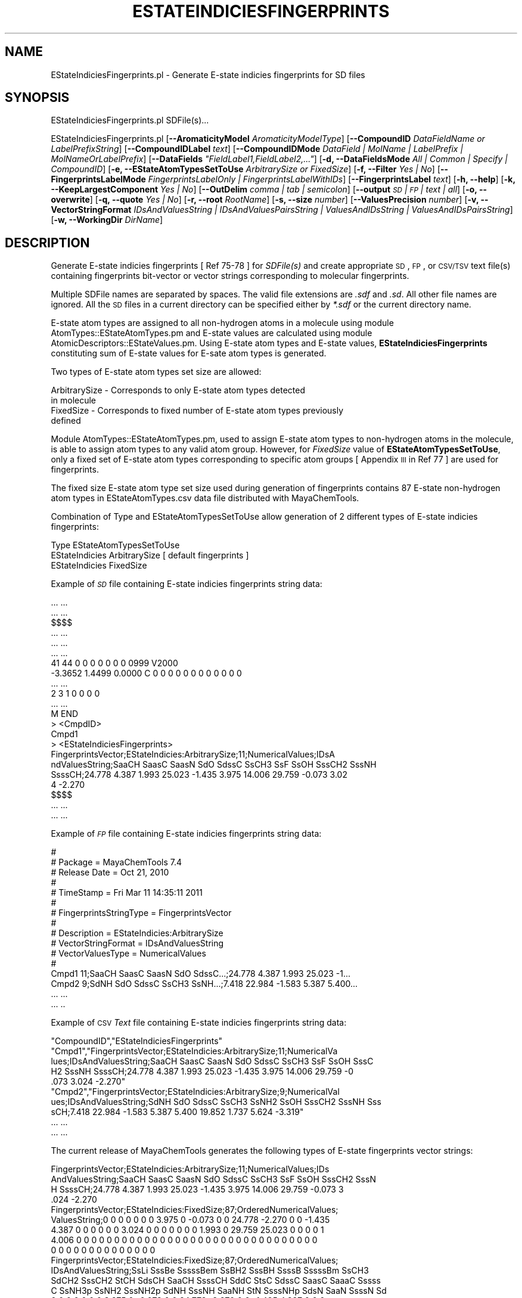 .\" Automatically generated by Pod::Man 2.25 (Pod::Simple 3.22)
.\"
.\" Standard preamble:
.\" ========================================================================
.de Sp \" Vertical space (when we can't use .PP)
.if t .sp .5v
.if n .sp
..
.de Vb \" Begin verbatim text
.ft CW
.nf
.ne \\$1
..
.de Ve \" End verbatim text
.ft R
.fi
..
.\" Set up some character translations and predefined strings.  \*(-- will
.\" give an unbreakable dash, \*(PI will give pi, \*(L" will give a left
.\" double quote, and \*(R" will give a right double quote.  \*(C+ will
.\" give a nicer C++.  Capital omega is used to do unbreakable dashes and
.\" therefore won't be available.  \*(C` and \*(C' expand to `' in nroff,
.\" nothing in troff, for use with C<>.
.tr \(*W-
.ds C+ C\v'-.1v'\h'-1p'\s-2+\h'-1p'+\s0\v'.1v'\h'-1p'
.ie n \{\
.    ds -- \(*W-
.    ds PI pi
.    if (\n(.H=4u)&(1m=24u) .ds -- \(*W\h'-12u'\(*W\h'-12u'-\" diablo 10 pitch
.    if (\n(.H=4u)&(1m=20u) .ds -- \(*W\h'-12u'\(*W\h'-8u'-\"  diablo 12 pitch
.    ds L" ""
.    ds R" ""
.    ds C` ""
.    ds C' ""
'br\}
.el\{\
.    ds -- \|\(em\|
.    ds PI \(*p
.    ds L" ``
.    ds R" ''
'br\}
.\"
.\" Escape single quotes in literal strings from groff's Unicode transform.
.ie \n(.g .ds Aq \(aq
.el       .ds Aq '
.\"
.\" If the F register is turned on, we'll generate index entries on stderr for
.\" titles (.TH), headers (.SH), subsections (.SS), items (.Ip), and index
.\" entries marked with X<> in POD.  Of course, you'll have to process the
.\" output yourself in some meaningful fashion.
.ie \nF \{\
.    de IX
.    tm Index:\\$1\t\\n%\t"\\$2"
..
.    nr % 0
.    rr F
.\}
.el \{\
.    de IX
..
.\}
.\"
.\" Accent mark definitions (@(#)ms.acc 1.5 88/02/08 SMI; from UCB 4.2).
.\" Fear.  Run.  Save yourself.  No user-serviceable parts.
.    \" fudge factors for nroff and troff
.if n \{\
.    ds #H 0
.    ds #V .8m
.    ds #F .3m
.    ds #[ \f1
.    ds #] \fP
.\}
.if t \{\
.    ds #H ((1u-(\\\\n(.fu%2u))*.13m)
.    ds #V .6m
.    ds #F 0
.    ds #[ \&
.    ds #] \&
.\}
.    \" simple accents for nroff and troff
.if n \{\
.    ds ' \&
.    ds ` \&
.    ds ^ \&
.    ds , \&
.    ds ~ ~
.    ds /
.\}
.if t \{\
.    ds ' \\k:\h'-(\\n(.wu*8/10-\*(#H)'\'\h"|\\n:u"
.    ds ` \\k:\h'-(\\n(.wu*8/10-\*(#H)'\`\h'|\\n:u'
.    ds ^ \\k:\h'-(\\n(.wu*10/11-\*(#H)'^\h'|\\n:u'
.    ds , \\k:\h'-(\\n(.wu*8/10)',\h'|\\n:u'
.    ds ~ \\k:\h'-(\\n(.wu-\*(#H-.1m)'~\h'|\\n:u'
.    ds / \\k:\h'-(\\n(.wu*8/10-\*(#H)'\z\(sl\h'|\\n:u'
.\}
.    \" troff and (daisy-wheel) nroff accents
.ds : \\k:\h'-(\\n(.wu*8/10-\*(#H+.1m+\*(#F)'\v'-\*(#V'\z.\h'.2m+\*(#F'.\h'|\\n:u'\v'\*(#V'
.ds 8 \h'\*(#H'\(*b\h'-\*(#H'
.ds o \\k:\h'-(\\n(.wu+\w'\(de'u-\*(#H)/2u'\v'-.3n'\*(#[\z\(de\v'.3n'\h'|\\n:u'\*(#]
.ds d- \h'\*(#H'\(pd\h'-\w'~'u'\v'-.25m'\f2\(hy\fP\v'.25m'\h'-\*(#H'
.ds D- D\\k:\h'-\w'D'u'\v'-.11m'\z\(hy\v'.11m'\h'|\\n:u'
.ds th \*(#[\v'.3m'\s+1I\s-1\v'-.3m'\h'-(\w'I'u*2/3)'\s-1o\s+1\*(#]
.ds Th \*(#[\s+2I\s-2\h'-\w'I'u*3/5'\v'-.3m'o\v'.3m'\*(#]
.ds ae a\h'-(\w'a'u*4/10)'e
.ds Ae A\h'-(\w'A'u*4/10)'E
.    \" corrections for vroff
.if v .ds ~ \\k:\h'-(\\n(.wu*9/10-\*(#H)'\s-2\u~\d\s+2\h'|\\n:u'
.if v .ds ^ \\k:\h'-(\\n(.wu*10/11-\*(#H)'\v'-.4m'^\v'.4m'\h'|\\n:u'
.    \" for low resolution devices (crt and lpr)
.if \n(.H>23 .if \n(.V>19 \
\{\
.    ds : e
.    ds 8 ss
.    ds o a
.    ds d- d\h'-1'\(ga
.    ds D- D\h'-1'\(hy
.    ds th \o'bp'
.    ds Th \o'LP'
.    ds ae ae
.    ds Ae AE
.\}
.rm #[ #] #H #V #F C
.\" ========================================================================
.\"
.IX Title "ESTATEINDICIESFINGERPRINTS 1"
.TH ESTATEINDICIESFINGERPRINTS 1 "2017-01-13" "perl v5.14.2" "MayaChemTools"
.\" For nroff, turn off justification.  Always turn off hyphenation; it makes
.\" way too many mistakes in technical documents.
.if n .ad l
.nh
.SH "NAME"
EStateIndiciesFingerprints.pl \- Generate E\-state indicies fingerprints for SD files
.SH "SYNOPSIS"
.IX Header "SYNOPSIS"
EStateIndiciesFingerprints.pl SDFile(s)...
.PP
EStateIndiciesFingerprints.pl [\fB\-\-AromaticityModel\fR \fIAromaticityModelType\fR]
[\fB\-\-CompoundID\fR \fIDataFieldName or LabelPrefixString\fR]
[\fB\-\-CompoundIDLabel\fR \fItext\fR] [\fB\-\-CompoundIDMode\fR \fIDataField | MolName | LabelPrefix | MolNameOrLabelPrefix\fR]
[\fB\-\-DataFields\fR \fI\*(L"FieldLabel1,FieldLabel2,...\*(R"\fR] [\fB\-d, \-\-DataFieldsMode\fR \fIAll | Common | Specify | CompoundID\fR]
[\fB\-e, \-\-EStateAtomTypesSetToUse\fR \fIArbitrarySize or FixedSize\fR] [\fB\-f, \-\-Filter\fR \fIYes | No\fR]
[\fB\-\-FingerprintsLabelMode\fR \fIFingerprintsLabelOnly | FingerprintsLabelWithIDs\fR] [\fB\-\-FingerprintsLabel\fR \fItext\fR]
[\fB\-h, \-\-help\fR] [\fB\-k, \-\-KeepLargestComponent\fR \fIYes | No\fR]
[\fB\-\-OutDelim\fR \fIcomma | tab | semicolon\fR] [\fB\-\-output\fR \fI\s-1SD\s0 | \s-1FP\s0 | text | all\fR] [\fB\-o, \-\-overwrite\fR]
[\fB\-q, \-\-quote\fR \fIYes | No\fR] [\fB\-r, \-\-root\fR \fIRootName\fR] [\fB\-s, \-\-size\fR \fInumber\fR] [\fB\-\-ValuesPrecision\fR \fInumber\fR]
[\fB\-v, \-\-VectorStringFormat\fR \fIIDsAndValuesString | IDsAndValuesPairsString | ValuesAndIDsString | ValuesAndIDsPairsString\fR]
[\fB\-w, \-\-WorkingDir\fR \fIDirName\fR]
.SH "DESCRIPTION"
.IX Header "DESCRIPTION"
Generate E\-state indicies fingerprints [ Ref 75\-78 ] for \fISDFile(s)\fR and create appropriate \s-1SD\s0,
\&\s-1FP\s0, or \s-1CSV/TSV\s0 text file(s) containing fingerprints bit-vector or vector strings corresponding to
molecular fingerprints.
.PP
Multiple SDFile names are separated by spaces. The valid file extensions are \fI.sdf\fR
and \fI.sd\fR. All other file names are ignored. All the \s-1SD\s0 files in a current directory
can be specified either by \fI*.sdf\fR or the current directory name.
.PP
E\-state atom types are assigned to all non-hydrogen atoms in a molecule using module
AtomTypes::EStateAtomTypes.pm and E\-state values are calculated using module
AtomicDescriptors::EStateValues.pm. Using E\-state atom types and E\-state values,
\&\fBEStateIndiciesFingerprints\fR constituting sum of E\-state values for E\-sate atom types
is generated.
.PP
Two types of E\-state atom types set size are allowed:
.PP
.Vb 4
\&    ArbitrarySize \- Corresponds to only E\-state atom types detected
\&                    in molecule
\&    FixedSize \- Corresponds to fixed number of E\-state atom types previously
\&                defined
.Ve
.PP
Module AtomTypes::EStateAtomTypes.pm, used to assign E\-state atom types to
non-hydrogen atoms in the molecule, is able to assign atom types to any valid
atom group. However, for \fIFixedSize\fR value of \fBEStateAtomTypesSetToUse\fR, only a
fixed set of E\-state atom types corresponding to specific atom groups [ Appendix \s-1III\s0 in
Ref 77 ] are used for fingerprints.
.PP
The fixed size E\-state atom type set size used during generation of fingerprints contains
87 E\-state non-hydrogen atom types in EStateAtomTypes.csv data file distributed with
MayaChemTools.
.PP
Combination of Type and EStateAtomTypesSetToUse allow generation of 2 different types of
E\-state indicies fingerprints:
.PP
.Vb 1
\&    Type                        EStateAtomTypesSetToUse
\&
\&    EStateIndicies              ArbitrarySize      [ default fingerprints ]
\&    EStateIndicies              FixedSize
.Ve
.PP
Example of \fI\s-1SD\s0\fR file containing E\-state indicies fingerprints string data:
.PP
.Vb 10
\&    ... ...
\&    ... ...
\&    $$$$
\&    ... ...
\&    ... ...
\&    ... ...
\&    41 44  0  0  0  0  0  0  0  0999 V2000
\&     \-3.3652    1.4499    0.0000 C   0  0  0  0  0  0  0  0  0  0  0  0
\&    ... ...
\&    2  3  1  0  0  0  0
\&    ... ...
\&    M  END
\&    >  <CmpdID>
\&    Cmpd1
\&
\&    >  <EStateIndiciesFingerprints>
\&    FingerprintsVector;EStateIndicies:ArbitrarySize;11;NumericalValues;IDsA
\&    ndValuesString;SaaCH SaasC SaasN SdO SdssC SsCH3 SsF SsOH SssCH2 SssNH
\&    SsssCH;24.778 4.387 1.993 25.023 \-1.435 3.975 14.006 29.759 \-0.073 3.02
\&    4 \-2.270
\&
\&    $$$$
\&    ... ...
\&    ... ...
.Ve
.PP
Example of \fI\s-1FP\s0\fR file containing E\-state indicies fingerprints string data:
.PP
.Vb 10
\&    #
\&    # Package = MayaChemTools 7.4
\&    # Release Date = Oct 21, 2010
\&    #
\&    # TimeStamp = Fri Mar 11 14:35:11 2011
\&    #
\&    # FingerprintsStringType = FingerprintsVector
\&    #
\&    # Description = EStateIndicies:ArbitrarySize
\&    # VectorStringFormat = IDsAndValuesString
\&    # VectorValuesType = NumericalValues
\&    #
\&    Cmpd1 11;SaaCH SaasC SaasN SdO SdssC...;24.778 4.387 1.993 25.023 \-1...
\&    Cmpd2 9;SdNH SdO SdssC SsCH3 SsNH...;7.418 22.984 \-1.583 5.387 5.400...
\&    ... ...
\&    ... ..
.Ve
.PP
Example of \s-1CSV\s0 \fIText\fR file containing E\-state indicies fingerprints string data:
.PP
.Vb 10
\&    "CompoundID","EStateIndiciesFingerprints"
\&    "Cmpd1","FingerprintsVector;EStateIndicies:ArbitrarySize;11;NumericalVa
\&    lues;IDsAndValuesString;SaaCH SaasC SaasN SdO SdssC SsCH3 SsF SsOH SssC
\&    H2 SssNH SsssCH;24.778 4.387 1.993 25.023 \-1.435 3.975 14.006 29.759 \-0
\&    .073 3.024 \-2.270"
\&    "Cmpd2","FingerprintsVector;EStateIndicies:ArbitrarySize;9;NumericalVal
\&    ues;IDsAndValuesString;SdNH SdO SdssC SsCH3 SsNH2 SsOH SssCH2 SssNH Sss
\&    sCH;7.418 22.984 \-1.583 5.387 5.400 19.852 1.737 5.624 \-3.319"
\&    ... ...
\&    ... ...
.Ve
.PP
The current release of MayaChemTools generates the following types of E\-state
fingerprints vector strings:
.PP
.Vb 4
\&    FingerprintsVector;EStateIndicies:ArbitrarySize;11;NumericalValues;IDs
\&    AndValuesString;SaaCH SaasC SaasN SdO SdssC SsCH3 SsF SsOH SssCH2 SssN
\&    H SsssCH;24.778 4.387 1.993 25.023 \-1.435 3.975 14.006 29.759 \-0.073 3
\&    .024 \-2.270
\&
\&    FingerprintsVector;EStateIndicies:FixedSize;87;OrderedNumericalValues;
\&    ValuesString;0 0 0 0 0 0 0 3.975 0 \-0.073 0 0 24.778 \-2.270 0 0 \-1.435
\&    4.387 0 0 0 0 0 0 3.024 0 0 0 0 0 0 0 1.993 0 29.759 25.023 0 0 0 0 1
\&    4.006 0 0 0 0 0 0 0 0 0 0 0 0 0 0 0 0 0 0 0 0 0 0 0 0 0 0 0 0 0 0 0 0
\&    0 0 0 0 0 0 0 0 0 0 0 0 0 0
\&
\&    FingerprintsVector;EStateIndicies:FixedSize;87;OrderedNumericalValues;
\&    IDsAndValuesString;SsLi SssBe SssssBem SsBH2 SssBH SsssB SssssBm SsCH3
\&    SdCH2 SssCH2 StCH SdsCH SaaCH SsssCH SddC StsC SdssC SaasC SaaaC Sssss
\&    C SsNH3p SsNH2 SssNH2p SdNH SssNH SaaNH StN SsssNHp SdsN SaaN SsssN Sd
\&    0 0 0 0 0 0 0 3.975 0 \-0.073 0 0 24.778 \-2.270 0 0 \-1.435 4.387 0 0 0
\&    0 0 0 3.024 0 0 0 0 0 0 0 1.993 0 29.759 25.023 0 0 0 0 14.006 0 0 0 0
\&    0 0 0 0 0 0 0 0 0 0 0 0 0 0 0 0 0 0 0 0 0 0 0 0 0 0 0 0 0 0 0 0 0 0...
.Ve
.SH "OPTIONS"
.IX Header "OPTIONS"
.IP "\fB\-\-AromaticityModel\fR \fIMDLAromaticityModel | TriposAromaticityModel | MMFFAromaticityModel | ChemAxonBasicAromaticityModel | ChemAxonGeneralAromaticityModel | DaylightAromaticityModel | MayaChemToolsAromaticityModel\fR" 4
.IX Item "--AromaticityModel MDLAromaticityModel | TriposAromaticityModel | MMFFAromaticityModel | ChemAxonBasicAromaticityModel | ChemAxonGeneralAromaticityModel | DaylightAromaticityModel | MayaChemToolsAromaticityModel"
Specify aromaticity model to use during detection of aromaticity. Possible values in the current
release are: \fIMDLAromaticityModel, TriposAromaticityModel, MMFFAromaticityModel,
ChemAxonBasicAromaticityModel, ChemAxonGeneralAromaticityModel, DaylightAromaticityModel
or MayaChemToolsAromaticityModel\fR. Default value: \fIMayaChemToolsAromaticityModel\fR.
.Sp
The supported aromaticity model names along with model specific control parameters
are defined in \fBAromaticityModelsData.csv\fR, which is distributed with the current release
and is available under \fBlib/data\fR directory. \fBMolecule.pm\fR module retrieves data from
this file during class instantiation and makes it available to method \fBDetectAromaticity\fR
for detecting aromaticity corresponding to a specific model.
.IP "\fB\-\-CompoundID\fR \fIDataFieldName or LabelPrefixString\fR" 4
.IX Item "--CompoundID DataFieldName or LabelPrefixString"
This value is \fB\-\-CompoundIDMode\fR specific and indicates how compound \s-1ID\s0 is generated.
.Sp
For \fIDataField\fR value of \fB\-\-CompoundIDMode\fR option, it corresponds to datafield label name
whose value is used as compound \s-1ID\s0; otherwise, it's a prefix string used for generating compound
IDs like LabelPrefixString<Number>. Default value, \fICmpd\fR, generates compound IDs which
look like Cmpd<Number>.
.Sp
Examples for \fIDataField\fR value of \fB\-\-CompoundIDMode\fR:
.Sp
.Vb 2
\&    MolID
\&    ExtReg
.Ve
.Sp
Examples for \fILabelPrefix\fR or \fIMolNameOrLabelPrefix\fR value of \fB\-\-CompoundIDMode\fR:
.Sp
.Vb 1
\&    Compound
.Ve
.Sp
The value specified above generates compound IDs which correspond to Compound<Number>
instead of default value of Cmpd<Number>.
.IP "\fB\-\-CompoundIDLabel\fR \fItext\fR" 4
.IX Item "--CompoundIDLabel text"
Specify compound \s-1ID\s0 column label for \s-1FP\s0 or \s-1CSV/TSV\s0 text file(s) used during \fICompoundID\fR value
of \fB\-\-DataFieldsMode\fR option. Default: \fICompoundID\fR.
.IP "\fB\-\-CompoundIDMode\fR \fIDataField | MolName | LabelPrefix | MolNameOrLabelPrefix\fR" 4
.IX Item "--CompoundIDMode DataField | MolName | LabelPrefix | MolNameOrLabelPrefix"
Specify how to generate compound IDs and write to \s-1FP\s0 or \s-1CSV/TSV\s0 text file(s) along with generated
fingerprints for \fI\s-1FP\s0 | text | all\fR values of \fB\-\-output\fR option: use a \fISDFile(s)\fR datafield value;
use molname line from \fISDFile(s)\fR; generate a sequential \s-1ID\s0 with specific prefix; use combination
of both MolName and LabelPrefix with usage of LabelPrefix values for empty molname lines.
.Sp
Possible values: \fIDataField | MolName | LabelPrefix | MolNameOrLabelPrefix\fR.
Default: \fILabelPrefix\fR.
.Sp
For \fIMolNameAndLabelPrefix\fR value of \fB\-\-CompoundIDMode\fR, molname line in \fISDFile(s)\fR takes
precedence over sequential compound IDs generated using \fILabelPrefix\fR and only empty molname
values are replaced with sequential compound IDs.
.Sp
This is only used for \fICompoundID\fR value of \fB\-\-DataFieldsMode\fR option.
.ie n .IP "\fB\-\-DataFields\fR \fI""FieldLabel1,FieldLabel2,...""\fR" 4
.el .IP "\fB\-\-DataFields\fR \fI``FieldLabel1,FieldLabel2,...''\fR" 4
.IX Item "--DataFields FieldLabel1,FieldLabel2,..."
Comma delimited list of \fISDFiles(s)\fR data fields to extract and write to \s-1CSV/TSV\s0 text file(s) along
with generated fingerprints for \fItext | all\fR values of \fB\-\-output\fR option.
.Sp
This is only used for \fISpecify\fR value of \fB\-\-DataFieldsMode\fR option.
.Sp
Examples:
.Sp
.Vb 2
\&    Extreg
\&    MolID,CompoundName
.Ve
.IP "\fB\-d, \-\-DataFieldsMode\fR \fIAll | Common | Specify | CompoundID\fR" 4
.IX Item "-d, --DataFieldsMode All | Common | Specify | CompoundID"
Specify how data fields in \fISDFile(s)\fR are transferred to output \s-1CSV/TSV\s0 text file(s) along
with generated fingerprints for \fItext | all\fR values of \fB\-\-output\fR option: transfer all \s-1SD\s0
data field; transfer \s-1SD\s0 data files common to all compounds; extract specified data fields;
generate a compound \s-1ID\s0 using molname line, a compound prefix, or a combination of both.
Possible values: \fIAll | Common | specify | CompoundID\fR. Default value: \fICompoundID\fR.
.IP "\fB\-e, \-\-EStateAtomTypesSetToUse\fR \fIArbitrarySize | FixedSize\fR" 4
.IX Item "-e, --EStateAtomTypesSetToUse ArbitrarySize | FixedSize"
E\-state atom types set size to use during generation of E\-state indicies fingerprints.
Possible values: \fIArbitrarySize | FixedSize\fR; Default value: \fIArbitrarySize\fR.
.Sp
\&\fIArbitrarySize\fR corrresponds to only E\-state atom types detected in molecule; \fIFixedSize\fR
corresponds to fixed number of previously defined E\-state atom types.
.Sp
For \fIEStateIndicies\fR, a fingerprint vector string is generated. The vector string corresponding to
\&\fIEStateIndicies\fR contains sum of E\-state values for E\-state atom types.
.Sp
Module \fBAtomTypes::EStateAtomTypes.pm\fR is used to assign E\-state atom types to
non-hydrogen atoms in the molecule which is able to assign atom types to any valid
atom group. However, for \fIFixedSize\fR value of \fBEStateAtomTypesSetToUse\fR,
only a fixed set of E\-state atom types corresponding to specific atom groups [ Appendix
\&\s-1III\s0 in Ref 77 ] are used for fingerprints.
.Sp
The fixed size E\-state atom type set size used during generation of fingerprints contains
87 E\-state non-hydrogen atom types in EStateAtomTypes.csv data file distributed with
MayaChemTools.
.IP "\fB\-f, \-\-Filter\fR \fIYes | No\fR" 4
.IX Item "-f, --Filter Yes | No"
Specify whether to check and filter compound data in SDFile(s). Possible values: \fIYes or No\fR.
Default value: \fIYes\fR.
.Sp
By default, compound data is checked before calculating fingerprints and compounds containing
atom data corresponding to non-element symbols or no atom data are ignored.
.IP "\fB\-\-FingerprintsLabelMode\fR \fIFingerprintsLabelOnly | FingerprintsLabelWithIDs\fR" 4
.IX Item "--FingerprintsLabelMode FingerprintsLabelOnly | FingerprintsLabelWithIDs"
Specify how fingerprints label is generated in conjunction with \fB\-\-FingerprintsLabel\fR option value:
use fingerprints label generated only by \fB\-\-FingerprintsLabel\fR option value or append E\-state
atom type value IDs to \fB\-\-FingerprintsLabel\fR option value.
.Sp
Possible values: \fIFingerprintsLabelOnly | FingerprintsLabelWithIDs\fR. Default value:
\&\fIFingerprintsLabelOnly\fR.
.Sp
This option is only used for \fIFixedSize\fR value of \fB\-e, \-\-EStateAtomTypesSetToUse\fR option during
generation of \fIEStateIndicies\fR E\-state fingerprints.
.Sp
E\-state atom type IDs appended to \fB\-\-FingerprintsLabel\fR value during \fIFingerprintsLabelWithIDs\fR
values of \fB\-\-FingerprintsLabelMode\fR correspond to fixed number of previously defined E\-state
atom types.
.IP "\fB\-\-FingerprintsLabel\fR \fItext\fR" 4
.IX Item "--FingerprintsLabel text"
\&\s-1SD\s0 data label or text file column label to use for fingerprints string in output \s-1SD\s0 or
\&\s-1CSV/TSV\s0 text file(s) specified by \fB\-\-output\fR. Default value: \fIEStateIndiciesFingerprints\fR.
.IP "\fB\-h, \-\-help\fR" 4
.IX Item "-h, --help"
Print this help message.
.IP "\fB\-k, \-\-KeepLargestComponent\fR \fIYes | No\fR" 4
.IX Item "-k, --KeepLargestComponent Yes | No"
Generate fingerprints for only the largest component in molecule. Possible values:
\&\fIYes or No\fR. Default value: \fIYes\fR.
.Sp
For molecules containing multiple connected components, fingerprints can be generated
in two different ways: use all connected components or just the largest connected
component. By default, all atoms except for the largest connected component are
deleted before generation of fingerprints.
.IP "\fB\-\-OutDelim\fR \fIcomma | tab | semicolon\fR" 4
.IX Item "--OutDelim comma | tab | semicolon"
Delimiter for output \s-1CSV/TSV\s0 text file(s). Possible values: \fIcomma, tab, or semicolon\fR
Default value: \fIcomma\fR.
.IP "\fB\-\-output\fR \fI\s-1SD\s0 | \s-1FP\s0 | text | all\fR" 4
.IX Item "--output SD | FP | text | all"
Type of output files to generate. Possible values: \fI\s-1SD\s0, \s-1FP\s0, text, or all\fR. Default value: \fItext\fR.
.IP "\fB\-o, \-\-overwrite\fR" 4
.IX Item "-o, --overwrite"
Overwrite existing files.
.IP "\fB\-q, \-\-quote\fR \fIYes | No\fR" 4
.IX Item "-q, --quote Yes | No"
Put quote around column values in output \s-1CSV/TSV\s0 text file(s). Possible values:
\&\fIYes or No\fR. Default value: \fIYes\fR.
.IP "\fB\-r, \-\-root\fR \fIRootName\fR" 4
.IX Item "-r, --root RootName"
New file name is generated using the root: <Root>.<Ext>. Default for new file
names: <SDFileName><EStateIndiciesFP>.<Ext>. The file type determines <Ext> value.
The sdf, fpf, csv, and tsv <Ext> values are used for \s-1SD\s0, \s-1FP\s0, comma/semicolon, and tab
delimited text files, respectively.This option is ignored for multiple input files.
.IP "\fB\-\-ValuesPrecision\fR \fInumber\fR" 4
.IX Item "--ValuesPrecision number"
Precision of values for E\-state indicies option. Default value: up to \fI3\fR decimal places.
Valid values: positive integers.
.IP "\fB\-v, \-\-VectorStringFormat\fR \fIValuesString | IDsAndValuesString | IDsAndValuesPairsString | ValuesAndIDsString | ValuesAndIDsPairsString\fR" 4
.IX Item "-v, --VectorStringFormat ValuesString | IDsAndValuesString | IDsAndValuesPairsString | ValuesAndIDsString | ValuesAndIDsPairsString"
Format of fingerprints vector string data in output \s-1SD\s0, \s-1FP\s0 or \s-1CSV/TSV\s0 text file(s) specified by
\&\fB\-\-output\fR used for \fIEStateIndicies\fR. Possible values: \fIValuesString, IDsAndValuesString,
IDsAndValuesPairsString, ValuesAndIDsString, ValuesAndIDsPairsString\fR.
.Sp
Default value during \fIArbitrarySize\fR value of \fB\-e, \-\-EStateAtomTypesSetToUse\fR
option: \fIIDsAndValuesString\fR. Default value during \fIFixedSize\fR value of
\&\fB\-e, \-\-EStateAtomTypesSetToUse\fR option: \fIValuesString\fR.
.Sp
Examples:
.Sp
.Vb 4
\&    FingerprintsVector;EStateIndicies:ArbitrarySize;11;NumericalValues;IDs
\&    AndValuesString;SaaCH SaasC SaasN SdO SdssC SsCH3 SsF SsOH SssCH2 SssN
\&    H SsssCH;24.778 4.387 1.993 25.023 \-1.435 3.975 14.006 29.759 \-0.073 3
\&    .024 \-2.270
.Ve
.IP "\fB\-w, \-\-WorkingDir\fR \fIDirName\fR" 4
.IX Item "-w, --WorkingDir DirName"
Location of working directory. Default: current directory.
.SH "EXAMPLES"
.IX Header "EXAMPLES"
To generate E\-state fingerprints of arbitrary size in vector string format and create a
SampleESFP.csv file containing sequential compound IDs along with fingerprints
vector strings data, type:
.PP
.Vb 1
\&    % EStateIndiciesFingerprints.pl \-r SampleESFP \-o Sample.sdf
.Ve
.PP
To generate E\-state fingerprints of fixed size in vector string format and create a
SampleESFP.csv file containing sequential compound IDs along with fingerprints
vector strings data, type:
.PP
.Vb 2
\&    % EStateIndiciesFingerprints.pl \-e FixedSize \-r SampleESFP
\&      \-o Sample.sdf
.Ve
.PP
To generate E\-state fingerprints of fixed size in vector string with IDsAndValues
format and create a SampleESFP.csv file containing sequential compound IDs
along with fingerprints vector strings data, type:
.PP
.Vb 2
\&    % EStateIndiciesFingerprints.pl \-e FixedSize \-v IDsAndValuesString
\&      \-r SampleESFP \-o Sample.sdf
.Ve
.PP
To generate E\-state fingerprints of fixed size in vector string format
and create a SampleESFP.csv file containing compound \s-1ID\s0 from molecule
name line along with fingerprints vector strings data, type
.PP
.Vb 3
\&    % EStateIndiciesFingerprints.pl \-e FixedSize
\&      \-\-DataFieldsMode CompoundID \-\-CompoundIDMode MolName
\&      \-r SampleESFP \-o Sample.sdf
.Ve
.PP
To generate E\-state fingerprints of fixed size in vector string format
and create a SampleESFP.csv file containing compound IDs using specified
data field along with fingerprints vector strings data, type:
.PP
.Vb 3
\&    % EStateIndiciesFingerprints.pl \-e FixedSize
\&      \-\-DataFieldsMode CompoundID \-\-CompoundIDMode DataField \-\-CompoundID
\&      Mol_ID \-r SampleESFP \-o Sample.sdf
.Ve
.PP
To generate E\-state fingerprints of fixed size in vector string format
and create a SampleESFP.csv file containing compound \s-1ID\s0 using combination
of molecule name line and an explicit compound prefix along with fingerprints vector
strings data, type:
.PP
.Vb 3
\&    % EStateIndiciesFingerprints.pl \-e FixedSize
\&      \-\-DataFieldsMode CompoundID \-\-CompoundIDMode MolnameOrLabelPrefix
\&      \-\-CompoundID Cmpd \-\-CompoundIDLabel MolID \-r SampleESFP \-o Sample.sdf
.Ve
.PP
To generate E\-state fingerprints of fixed size in vector string format 
and create a SampleESFP.csv file containing specific data fields columns along
with fingerprints vector strings data, type:
.PP
.Vb 3
\&    % EStateIndiciesFingerprints.pl \-e FixedSize
\&      \-\-DataFieldsMode Specify \-\-DataFields Mol_ID \-r SampleESFP
\&      \-o Sample.sdf
.Ve
.PP
To generate E\-state fingerprints of fixed size in vector string format 
and create a SampleESFP.csv file containing common data fields columns along
with fingerprints vector strings data, type:
.PP
.Vb 2
\&    % EStateIndiciesFingerprints.pl \-e FixedSize
\&     \-\-DataFieldsMode Common \-r SampleESFP \-o Sample.sdf
.Ve
.PP
To generate E\-state fingerprints of fixed size in vector string format and create
SampleESFP.sdf, SampleESFP.fpf, and  SampleESFP.csv files containing  all data
fields columns in \s-1CSV\s0 file along with fingerprints vector strings data, type:
.PP
.Vb 2
\&    % EStateIndiciesFingerprints.pl \-e FixedSize
\&     \-\-DataFieldsMode All \-\-output all \-r SampleESFP \-o Sample.sdf
.Ve
.SH "AUTHOR"
.IX Header "AUTHOR"
Manish Sud <msud@san.rr.com>
.SH "SEE ALSO"
.IX Header "SEE ALSO"
InfoFingerprintsFiles.pl, SimilarityMatricesFingerprints.pl, AtomNeighborhoodsFingerprints.pl,
ExtendedConnectivityFingerprints.pl, MACCSKeysFingeprints.pl, PathLengthFingerprints.pl,
TopologicalAtomPairsFingerprints.pl, TopologicalAtomTorsionsFingerprints.pl,
TopologicalPharmacophoreAtomPairsFingerprints.pl, TopologicalPharmacophoreAtomTripletsFingerprints.pl
.SH "COPYRIGHT"
.IX Header "COPYRIGHT"
Copyright (C) 2017 Manish Sud. All rights reserved.
.PP
This file is part of MayaChemTools.
.PP
MayaChemTools is free software; you can redistribute it and/or modify it under
the terms of the \s-1GNU\s0 Lesser General Public License as published by the Free
Software Foundation; either version 3 of the License, or (at your option)
any later version.
